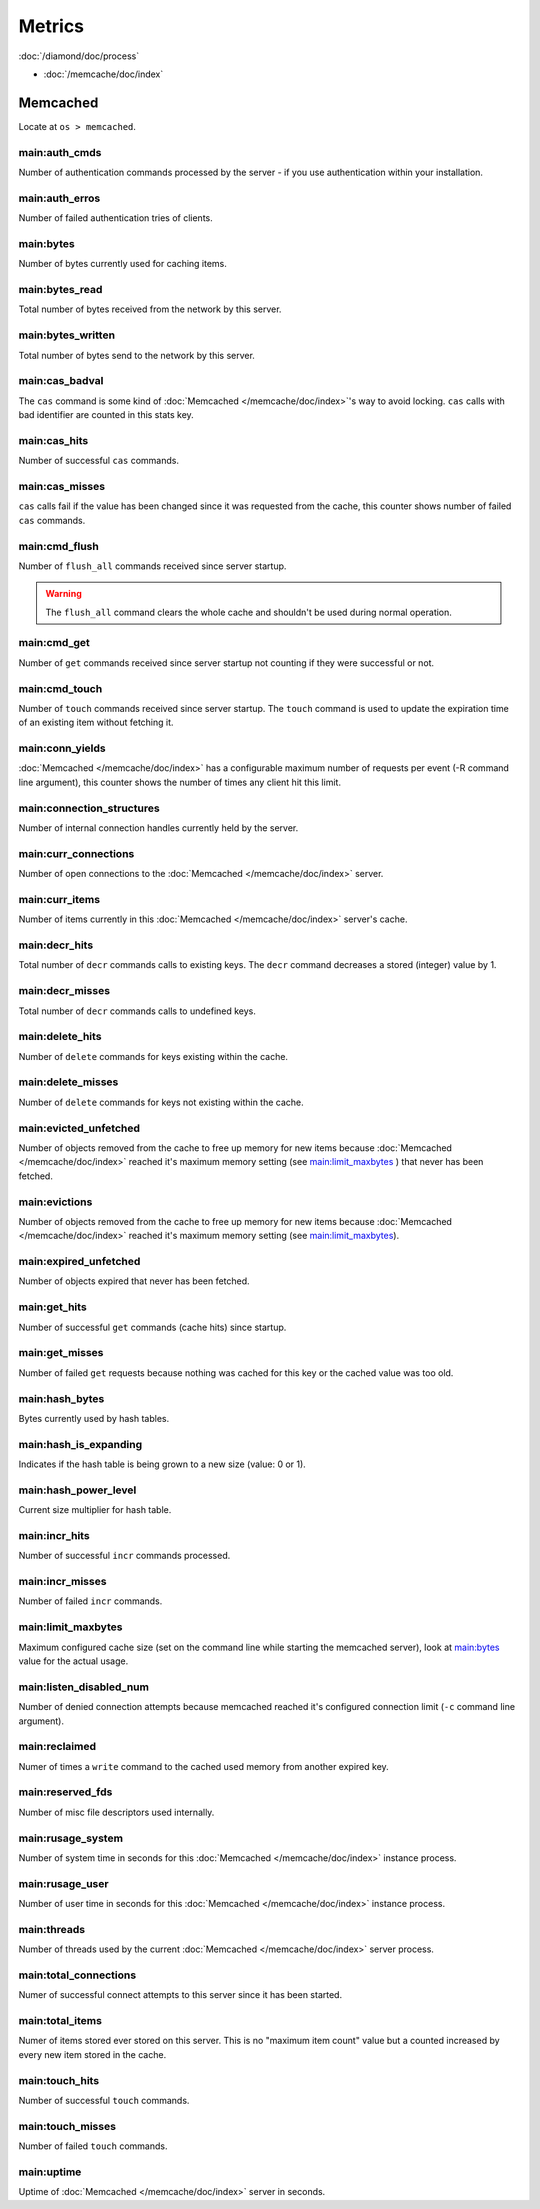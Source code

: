 Metrics
=======

:doc:`/diamond/doc/process`

* :doc:`/memcache/doc/index`

Memcached
---------

Locate at ``os > memcached``.

main:auth_cmds
~~~~~~~~~~~~~~

Number of authentication commands processed by the server - if you use
authentication within your installation.

main:auth_erros
~~~~~~~~~~~~~~~

Number of failed authentication tries of clients.

main:bytes
~~~~~~~~~~

Number of bytes currently used for caching items.

main:bytes_read
~~~~~~~~~~~~~~~

Total number of bytes received from the network by this server.

main:bytes_written
~~~~~~~~~~~~~~~~~~

Total number of bytes send to the network by this server.

main:cas_badval
~~~~~~~~~~~~~~~

The ``cas`` command is some kind of :doc:`Memcached </memcache/doc/index>`'s way to avoid
locking. ``cas`` calls with bad identifier are counted in this stats
key.

main:cas_hits
~~~~~~~~~~~~~

Number of successful ``cas`` commands.

main:cas_misses
~~~~~~~~~~~~~~~

``cas`` calls fail if the value has been changed since it was
requested from the cache, this counter shows number of failed ``cas``
commands.

main:cmd_flush
~~~~~~~~~~~~~~

Number of ``flush_all`` commands received since server startup.

.. warning::

   The ``flush_all`` command clears the whole cache and shouldn't be
   used during normal operation.

main:cmd_get
~~~~~~~~~~~~

Number of ``get`` commands received since server startup not counting
if they were successful or not.

main:cmd_touch
~~~~~~~~~~~~~~

Number of ``touch`` commands received since server startup. The
``touch`` command is used to update the expiration time of an existing
item without fetching it.

main:conn_yields
~~~~~~~~~~~~~~~~

:doc:`Memcached </memcache/doc/index>` has a configurable maximum number of requests per event (-R
command line argument), this counter shows the number of times any
client hit this limit.

main:connection_structures
~~~~~~~~~~~~~~~~~~~~~~~~~~

Number of internal connection handles currently held by the server.

main:curr_connections
~~~~~~~~~~~~~~~~~~~~~

Number of open connections to the :doc:`Memcached </memcache/doc/index>` server.

main:curr_items
~~~~~~~~~~~~~~~

Number of items currently in this :doc:`Memcached </memcache/doc/index>` server's cache. 

main:decr_hits
~~~~~~~~~~~~~~

Total number of ``decr`` commands calls to existing keys. The ``decr``
command decreases a stored (integer) value by 1.

main:decr_misses
~~~~~~~~~~~~~~~~

Total number of ``decr`` commands calls to undefined keys.

main:delete_hits
~~~~~~~~~~~~~~~~

Number of ``delete`` commands for keys existing within the cache.

main:delete_misses
~~~~~~~~~~~~~~~~~~

Number of ``delete`` commands for keys not existing within the cache.

main:evicted_unfetched
~~~~~~~~~~~~~~~~~~~~~~

Number of objects removed from the cache to free up memory for new
items because :doc:`Memcached </memcache/doc/index>` reached it's maximum memory setting (see
`main:limit_maxbytes`_ ) that never has been fetched.

main:evictions
~~~~~~~~~~~~~~

Number of objects removed from the cache to free up memory for new
items because :doc:`Memcached </memcache/doc/index>` reached it's maximum memory setting (see
`main:limit_maxbytes`_).

main:expired_unfetched
~~~~~~~~~~~~~~~~~~~~~~

Number of objects expired that never has been fetched.

main:get_hits
~~~~~~~~~~~~~

Number of successful ``get`` commands (cache hits) since startup.

main:get_misses
~~~~~~~~~~~~~~~

Number of failed ``get`` requests because nothing was cached for this
key or the cached value was too old.

main:hash_bytes
~~~~~~~~~~~~~~~

Bytes currently used by hash tables.

main:hash_is_expanding
~~~~~~~~~~~~~~~~~~~~~~

Indicates if the hash table is being grown to a new size (value: 0 or 1).

main:hash_power_level
~~~~~~~~~~~~~~~~~~~~~

Current size multiplier for hash table.

main:incr_hits
~~~~~~~~~~~~~~

Number of successful ``incr`` commands processed.

main:incr_misses
~~~~~~~~~~~~~~~~

Number of failed ``incr`` commands.

main:limit_maxbytes
~~~~~~~~~~~~~~~~~~~

Maximum configured cache size (set on the command line while starting
the memcached server), look at `main:bytes`_ value for the actual
usage.

main:listen_disabled_num
~~~~~~~~~~~~~~~~~~~~~~~~

Number of denied connection attempts because memcached reached it's
configured connection limit (``-c`` command line argument).

main:reclaimed
~~~~~~~~~~~~~~

Numer of times a ``write`` command to the cached used memory from
another expired key.

main:reserved_fds
~~~~~~~~~~~~~~~~~

Number of misc file descriptors used internally.

main:rusage_system
~~~~~~~~~~~~~~~~~~

Number of system time in seconds for this :doc:`Memcached </memcache/doc/index>` instance process.

main:rusage_user
~~~~~~~~~~~~~~~~

Number of user time in seconds for this :doc:`Memcached </memcache/doc/index>` instance process.

main:threads
~~~~~~~~~~~~

Number of threads used by the current :doc:`Memcached </memcache/doc/index>` server process.

main:total_connections
~~~~~~~~~~~~~~~~~~~~~~

Numer of successful connect attempts to this server since it has been started.

main:total_items
~~~~~~~~~~~~~~~~

Numer of items stored ever stored on this server. This is no "maximum
item count" value but a counted increased by every new item stored in
the cache.

main:touch_hits
~~~~~~~~~~~~~~~

Number of successful ``touch`` commands.

main:touch_misses
~~~~~~~~~~~~~~~~~

Number of failed ``touch`` commands.

main:uptime
~~~~~~~~~~~

Uptime of :doc:`Memcached </memcache/doc/index>` server in seconds.
